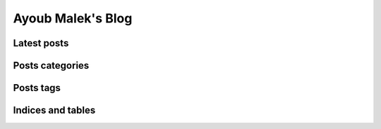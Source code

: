 Ayoub Malek's Blog
===================

.. meta::
   :description: This is the homepage of Ayoub Malek's blog and website
   :keywords: Ayoub Malek, Ayoub, Malek, Ayoub Malek Blog, Ayoub Malek Website, SuperKogito, Ayoub SuperKogito
   :author: Ayoub Malek



.. raw:: html

  <div class="gh-buttons">
        <a class="github-button" href="https://github.com/SuperKogito/SuperKogito.github.io" data-icon="octicon-star" data-size="large" data-show-count="true" aria-label="Star SuperKogito/SuperKogito.github.io on GitHub">Star</a>
        <a class="github-button" href="https://github.com/SuperKogito" data-size="large" data-show-count="true" aria-label="Follow @SuperKogito on GitHub">Follow @SuperKogito</a>
  </div>



Latest posts
-------------

.. raw:: html

  <div class="latest-posts">
  <table style="width:100%">
   <tr>
     <td>
       <ul>
         <li class="toctree-l3"><a class="reference internal" href="blog/CaptureScreenUsingOpenCv.html">[25-07-2020] Capturing the screen on Windows in C++ using OpenCV</a></li>
         <li class="toctree-l3"><a class="reference internal" href="blog/rmsnormalization.html">[30-04-2020] Root mean square normalization in Python</a></li>
         <li class="toctree-l3"><a class="reference internal" href="blog/urlstechie.html">[04-04-2020] Introducing urlstechie and its urls checking tools</a></li>
         <li class="toctree-l3"><a class="reference internal" href="blog/ffmpegpipe.html">[19-03-2020] How to pipe an FFmpeg output and pass it to a Python variable?</a></li>
         <li class="toctree-l3"><a class="reference internal" href="blog/SpectralLeakageWindowing.html">[13-03-2020] Spectral leakage and windowing</a></li>
         <li class="toctree-l3"><a class="reference internal" href="blog/NaiveVad.html">[09-02-2020] Naive voice activity detection using short time energy</a></li>
         <li class="toctree-l3"><a class="reference internal" href="blog/SignalFraming.html">[25-01-2020] Signal framing</a></li>
         <li class="toctree-l3"><a class="reference internal" href="blog/diabetesML2.html">[30-06-2019] Diabetes detection using machine learning (part II)</a></li>
         <li class="toctree-l3"><a class="reference internal" href="blog/diabetesML1.html">[30-06-2019] Diabetes detection using machine learning (part I)</a></li>
       </ul>
     </td>

     <td>
     <img class="cloud" src="_static/meta_ws_img.png" style="width: 256pt; height: 256pt;">
     </td>
   </tr>
 </table>
 </div>


Posts categories
-----------------

.. raw:: html

  <div class="latest-posts">
    <ul>
      <li class="toctree-l3"><a class="reference internal" href="blog/category/blogging.html">Blogging</a></li>
      <li class="toctree-l3"><a class="reference internal" href="blog/category/cybersecurity.html">Cybersecurity</a></li>
      <li class="toctree-l3"><a class="reference internal" href="blog/category/machine-learning.html">Machine learning</a></li>
      <li class="toctree-l3"><a class="reference internal" href="blog/category/signal-processing.html">Signal processing</a></li>
    </ul>
  </div>


Posts tags
----------

.. raw:: html


  <div class="latest-posts">
    <p>
      <a class="reference internal" href="blog/tag/authenticated-encryption.html">authenticated-encryption</a>,
      <a class="reference internal" href="blog/tag/blog.html">blog</a>,
      <a class="reference internal" href="blog/tag/cryptography.html">cryptography</a>,
      <a class="reference internal" href="blog/tag/data-processing.html">data-processing</a>,
      <a class="reference internal" href="blog/tag/encryption.html">encryption</a>,
      <a class="reference internal" href="blog/tag/first-post.html">first-post</a>,
      <a class="reference internal" href="blog/tag/gender-recognition.html">gender-recognition</a>,
      <a class="reference internal" href="blog/tag/hashing.html">hashing</a>,
      <a class="reference internal" href="blog/tag/security.html">security</a>,
      <a class="reference internal" href="blog/tag/signal-processing.html">signal-processing</a>,
      <a class="reference internal" href="blog/tag/visualization.html">visualization</a>,
      <a class="reference internal" href="blog/tag/voice.html">voice</a>,
    </p>
  </div>


Indices and tables
-------------------

.. raw:: html

  <ul>
    <li class="toctree-l3"><a class="reference internal" href="listoffigures.html">List of figures</a></li>
    <li class="toctree-l3"><a class="reference internal" href="listoftables.html">List of tables</a></li>
    <li class="toctree-l3"><a class="reference internal" href="search.html">Search page</a></li>
  </ul>

